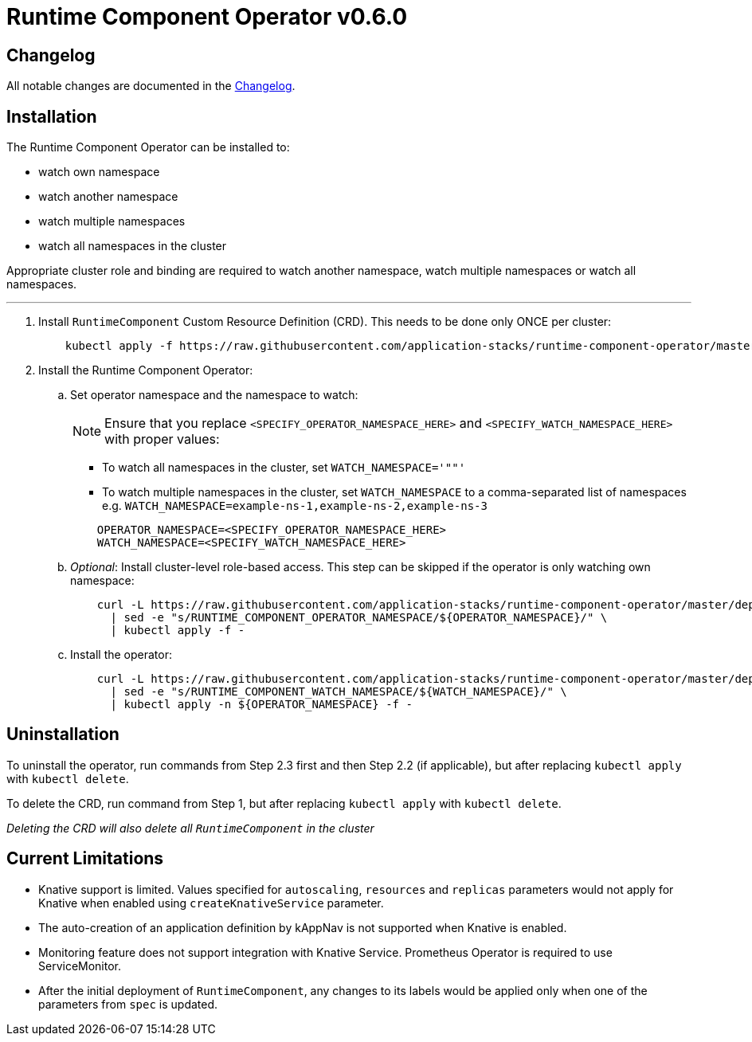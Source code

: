 = Runtime Component Operator v0.6.0

== Changelog

All notable changes are documented in the link:++/CHANGELOG.md#0.6.0++[Changelog].

== Installation

The Runtime Component Operator can be installed to:

* watch own namespace
* watch another namespace
* watch multiple namespaces
* watch all namespaces in the cluster

Appropriate cluster role and binding are required to watch another namespace, watch multiple namespaces or watch all namespaces.

---

. Install `RuntimeComponent` Custom Resource Definition (CRD). This needs to be done only ONCE per cluster:
+
[source,sh]
----
    kubectl apply -f https://raw.githubusercontent.com/application-stacks/runtime-component-operator/master/deploy/releases/0.6.0/runtime-component-crd.yaml
----

. Install the Runtime Component Operator:

.. Set operator namespace and the namespace to watch:
+
NOTE: Ensure that you replace  `<SPECIFY_OPERATOR_NAMESPACE_HERE>` and `<SPECIFY_WATCH_NAMESPACE_HERE>` with proper values:
+
    * To watch all namespaces in the cluster, set `WATCH_NAMESPACE='""'`
    * To watch multiple namespaces in the cluster, set `WATCH_NAMESPACE` to a comma-separated list of namespaces e.g. `WATCH_NAMESPACE=example-ns-1,example-ns-2,example-ns-3`
+

[source,sh]
----
    OPERATOR_NAMESPACE=<SPECIFY_OPERATOR_NAMESPACE_HERE>
    WATCH_NAMESPACE=<SPECIFY_WATCH_NAMESPACE_HERE>
----

.. _Optional_: Install cluster-level role-based access. This step can be skipped if the operator is only watching own namespace:
+
[source,sh]
----
    curl -L https://raw.githubusercontent.com/application-stacks/runtime-component-operator/master/deploy/releases/0.6.0/runtime-component-cluster-rbac.yaml \
      | sed -e "s/RUNTIME_COMPONENT_OPERATOR_NAMESPACE/${OPERATOR_NAMESPACE}/" \
      | kubectl apply -f -
----

.. Install the operator:
+
[source,sh]
----
    curl -L https://raw.githubusercontent.com/application-stacks/runtime-component-operator/master/deploy/releases/0.6.0/runtime-component-operator.yaml \
      | sed -e "s/RUNTIME_COMPONENT_WATCH_NAMESPACE/${WATCH_NAMESPACE}/" \
      | kubectl apply -n ${OPERATOR_NAMESPACE} -f -
----

== Uninstallation

To uninstall the operator, run commands from Step 2.3 first and then Step 2.2 (if applicable), but after replacing `kubectl apply` with `kubectl delete`.

To delete the CRD, run command from Step 1, but after replacing `kubectl apply` with `kubectl delete`.

_Deleting the CRD will also delete all `RuntimeComponent` in the cluster_

== Current Limitations

* Knative support is limited. Values specified for `autoscaling`, `resources` and `replicas` parameters would not apply for Knative when enabled using `createKnativeService` parameter.
* The auto-creation of an application definition by kAppNav is not supported when Knative is enabled.
* Monitoring feature does not support integration with Knative Service. Prometheus Operator is required to use ServiceMonitor.
* After the initial deployment of `RuntimeComponent`, any changes to its labels would be applied only when one of the parameters from `spec` is updated.
